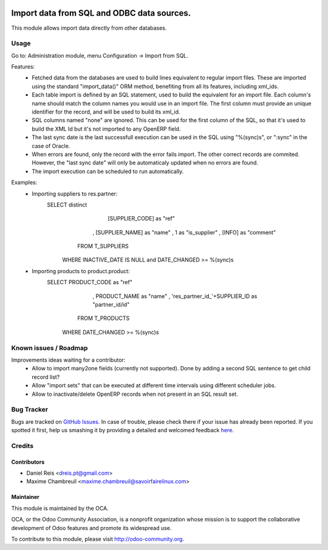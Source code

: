.. image:: https://img.shields.io/badge/licence-AGPL--3-blue.svg
    :target: http://www.gnu.org/licenses/agpl-3.0-standalone.html
    :alt: License: AGPL-3

===========================================
Import data from SQL and ODBC data sources.
===========================================

This module allows import data directly from other databases.

Usage
=====

Go to: Administration module, menu Configuration -> Import from SQL.

Features:
 * Fetched data from the databases are used to build lines equivalent to
   regular import files. These are imported using the standard "import_data()"
   ORM method, benefiting from all its features, including xml_ids.
 * Each table import is defined by an SQL statement, used to build the
   equivalent for an import file. Each column's name should match the column
   names you would use in an import file. The first column must provide an
   unique identifier for the record, and will be used to build its xml_id.
 * SQL columns named "none" are ignored. This can be used for the first column
   of the SQL, so that it's used to build the XML Id but it's not imported to
   any OpenERP field.
 * The last sync date is the last successfull execution can be used in the SQL
   using "%(sync)s", or ":sync" in the case of Oracle.
 * When errors are found, only the record with the error fails import. The
   other correct records are commited. However, the "last sync date" will only
   be automaticaly updated when no errors are found.
 * The import execution can be scheduled to run automatically.

Examples:
 * Importing suppliers to res.partner:
      SELECT distinct
            [SUPPLIER_CODE] as "ref"
          , [SUPPLIER_NAME] as "name"
          , 1 as "is_supplier"
          , [INFO] as "comment"
        FROM T_SUPPLIERS
       WHERE INACTIVE_DATE IS NULL and DATE_CHANGED >= %(sync)s

 * Importing products to product.product:
      SELECT PRODUCT_CODE as "ref"
           , PRODUCT_NAME as "name"
           , 'res_partner_id_'+SUPPLIER_ID as "partner_id/id"
        FROM T_PRODUCTS
       WHERE DATE_CHANGED >= %(sync)s


Known issues / Roadmap
======================
Improvements ideas waiting for a contributor:
 * Allow to import many2one fields (currently not supported). Done by adding a
   second SQL sentence to get child record list?
 * Allow "import sets" that can be executed at different time intervals using
   different scheduler jobs.
 * Allow to inactivate/delete OpenERP records when not present in an SQL
   result set.

Bug Tracker
===========

Bugs are tracked on `GitHub Issues <https://github.com/OCA/server-tools/issues>`_.
In case of trouble, please check there if your issue has already been reported.
If you spotted it first, help us smashing it by providing a detailed and welcomed feedback
`here <https://github.com/OCA/server-tools/issues/new?body=module:%20import_odbc%0Aversion:%208.0%0A%0A**Steps%20to%20reproduce**%0A-%20...%0A%0A**Current%20behavior**%0A%0A**Expected%20behavior**>`_.


Credits
=======

Contributors
------------

* Daniel Reis <dreis.pt@gmail.com>
* Maxime Chambreuil <maxime.chambreuil@savoirfairelinux.com>


Maintainer
----------

.. image:: http://odoo-community.org/logo.png
   :alt: Odoo Community Association
   :target: http://odoo-community.org

This module is maintained by the OCA.

OCA, or the Odoo Community Association, is a nonprofit organization whose mission is to support the collaborative development of Odoo features and promote its widespread use.

To contribute to this module, please visit http://odoo-community.org.

